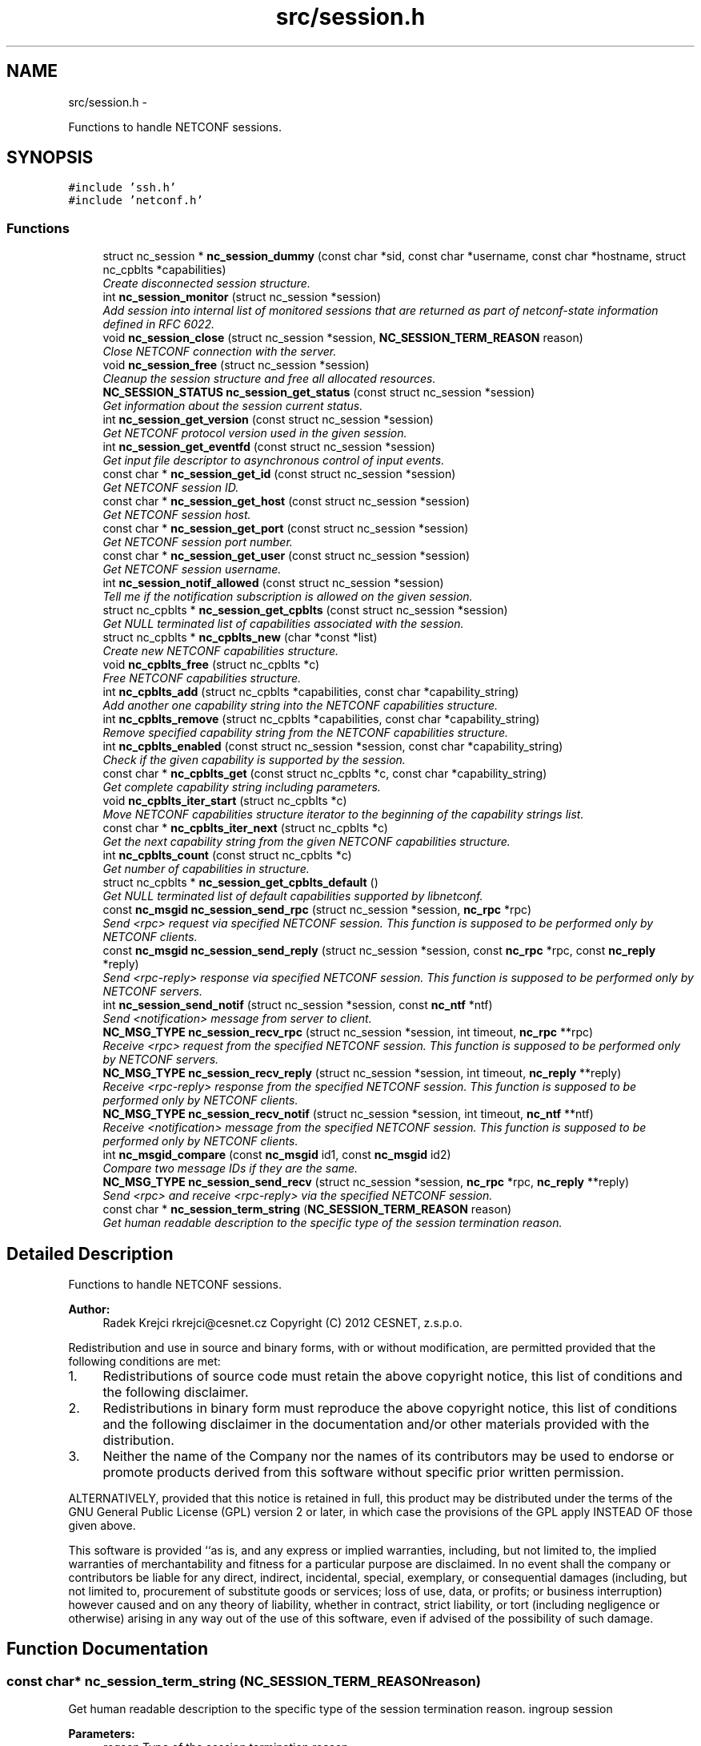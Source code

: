 .TH "src/session.h" 3 "Wed Jan 23 2013" "Version 0.3.1" "libnetconf" \" -*- nroff -*-
.ad l
.nh
.SH NAME
src/session.h \- 
.PP
Functions to handle NETCONF sessions\&.  

.SH SYNOPSIS
.br
.PP
\fC#include 'ssh\&.h'\fP
.br
\fC#include 'netconf\&.h'\fP
.br

.SS "Functions"

.in +1c
.ti -1c
.RI "struct nc_session * \fBnc_session_dummy\fP (const char *sid, const char *username, const char *hostname, struct nc_cpblts *capabilities)"
.br
.RI "\fICreate disconnected session structure\&. \fP"
.ti -1c
.RI "int \fBnc_session_monitor\fP (struct nc_session *session)"
.br
.RI "\fIAdd session into internal list of monitored sessions that are returned as part of netconf-state information defined in RFC 6022\&. \fP"
.ti -1c
.RI "void \fBnc_session_close\fP (struct nc_session *session, \fBNC_SESSION_TERM_REASON\fP reason)"
.br
.RI "\fIClose NETCONF connection with the server\&. \fP"
.ti -1c
.RI "void \fBnc_session_free\fP (struct nc_session *session)"
.br
.RI "\fICleanup the session structure and free all allocated resources\&. \fP"
.ti -1c
.RI "\fBNC_SESSION_STATUS\fP \fBnc_session_get_status\fP (const struct nc_session *session)"
.br
.RI "\fIGet information about the session current status\&. \fP"
.ti -1c
.RI "int \fBnc_session_get_version\fP (const struct nc_session *session)"
.br
.RI "\fIGet NETCONF protocol version used in the given session\&. \fP"
.ti -1c
.RI "int \fBnc_session_get_eventfd\fP (const struct nc_session *session)"
.br
.RI "\fIGet input file descriptor to asynchronous control of input events\&. \fP"
.ti -1c
.RI "const char * \fBnc_session_get_id\fP (const struct nc_session *session)"
.br
.RI "\fIGet NETCONF session ID\&. \fP"
.ti -1c
.RI "const char * \fBnc_session_get_host\fP (const struct nc_session *session)"
.br
.RI "\fIGet NETCONF session host\&. \fP"
.ti -1c
.RI "const char * \fBnc_session_get_port\fP (const struct nc_session *session)"
.br
.RI "\fIGet NETCONF session port number\&. \fP"
.ti -1c
.RI "const char * \fBnc_session_get_user\fP (const struct nc_session *session)"
.br
.RI "\fIGet NETCONF session username\&. \fP"
.ti -1c
.RI "int \fBnc_session_notif_allowed\fP (const struct nc_session *session)"
.br
.RI "\fITell me if the notification subscription is allowed on the given session\&. \fP"
.ti -1c
.RI "struct nc_cpblts * \fBnc_session_get_cpblts\fP (const struct nc_session *session)"
.br
.RI "\fIGet NULL terminated list of capabilities associated with the session\&. \fP"
.ti -1c
.RI "struct nc_cpblts * \fBnc_cpblts_new\fP (char *const *list)"
.br
.RI "\fICreate new NETCONF capabilities structure\&. \fP"
.ti -1c
.RI "void \fBnc_cpblts_free\fP (struct nc_cpblts *c)"
.br
.RI "\fIFree NETCONF capabilities structure\&. \fP"
.ti -1c
.RI "int \fBnc_cpblts_add\fP (struct nc_cpblts *capabilities, const char *capability_string)"
.br
.RI "\fIAdd another one capability string into the NETCONF capabilities structure\&. \fP"
.ti -1c
.RI "int \fBnc_cpblts_remove\fP (struct nc_cpblts *capabilities, const char *capability_string)"
.br
.RI "\fIRemove specified capability string from the NETCONF capabilities structure\&. \fP"
.ti -1c
.RI "int \fBnc_cpblts_enabled\fP (const struct nc_session *session, const char *capability_string)"
.br
.RI "\fICheck if the given capability is supported by the session\&. \fP"
.ti -1c
.RI "const char * \fBnc_cpblts_get\fP (const struct nc_cpblts *c, const char *capability_string)"
.br
.RI "\fIGet complete capability string including parameters\&. \fP"
.ti -1c
.RI "void \fBnc_cpblts_iter_start\fP (struct nc_cpblts *c)"
.br
.RI "\fIMove NETCONF capabilities structure iterator to the beginning of the capability strings list\&. \fP"
.ti -1c
.RI "const char * \fBnc_cpblts_iter_next\fP (struct nc_cpblts *c)"
.br
.RI "\fIGet the next capability string from the given NETCONF capabilities structure\&. \fP"
.ti -1c
.RI "int \fBnc_cpblts_count\fP (const struct nc_cpblts *c)"
.br
.RI "\fIGet number of capabilities in structure\&. \fP"
.ti -1c
.RI "struct nc_cpblts * \fBnc_session_get_cpblts_default\fP ()"
.br
.RI "\fIGet NULL terminated list of default capabilities supported by libnetconf\&. \fP"
.ti -1c
.RI "const \fBnc_msgid\fP \fBnc_session_send_rpc\fP (struct nc_session *session, \fBnc_rpc\fP *rpc)"
.br
.RI "\fISend <rpc> request via specified NETCONF session\&. This function is supposed to be performed only by NETCONF clients\&. \fP"
.ti -1c
.RI "const \fBnc_msgid\fP \fBnc_session_send_reply\fP (struct nc_session *session, const \fBnc_rpc\fP *rpc, const \fBnc_reply\fP *reply)"
.br
.RI "\fISend <rpc-reply> response via specified NETCONF session\&. This function is supposed to be performed only by NETCONF servers\&. \fP"
.ti -1c
.RI "int \fBnc_session_send_notif\fP (struct nc_session *session, const \fBnc_ntf\fP *ntf)"
.br
.RI "\fISend <notification> message from server to client\&. \fP"
.ti -1c
.RI "\fBNC_MSG_TYPE\fP \fBnc_session_recv_rpc\fP (struct nc_session *session, int timeout, \fBnc_rpc\fP **rpc)"
.br
.RI "\fIReceive <rpc> request from the specified NETCONF session\&. This function is supposed to be performed only by NETCONF servers\&. \fP"
.ti -1c
.RI "\fBNC_MSG_TYPE\fP \fBnc_session_recv_reply\fP (struct nc_session *session, int timeout, \fBnc_reply\fP **reply)"
.br
.RI "\fIReceive <rpc-reply> response from the specified NETCONF session\&. This function is supposed to be performed only by NETCONF clients\&. \fP"
.ti -1c
.RI "\fBNC_MSG_TYPE\fP \fBnc_session_recv_notif\fP (struct nc_session *session, int timeout, \fBnc_ntf\fP **ntf)"
.br
.RI "\fIReceive <notification> message from the specified NETCONF session\&. This function is supposed to be performed only by NETCONF clients\&. \fP"
.ti -1c
.RI "int \fBnc_msgid_compare\fP (const \fBnc_msgid\fP id1, const \fBnc_msgid\fP id2)"
.br
.RI "\fICompare two message IDs if they are the same\&. \fP"
.ti -1c
.RI "\fBNC_MSG_TYPE\fP \fBnc_session_send_recv\fP (struct nc_session *session, \fBnc_rpc\fP *rpc, \fBnc_reply\fP **reply)"
.br
.RI "\fISend <rpc> and receive <rpc-reply> via the specified NETCONF session\&. \fP"
.ti -1c
.RI "const char * \fBnc_session_term_string\fP (\fBNC_SESSION_TERM_REASON\fP reason)"
.br
.RI "\fIGet human readable description to the specific type of the session termination reason\&. \fP"
.in -1c
.SH "Detailed Description"
.PP 
Functions to handle NETCONF sessions\&. 

\fBAuthor:\fP
.RS 4
Radek Krejci rkrejci@cesnet.cz Copyright (C) 2012 CESNET, z\&.s\&.p\&.o\&.
.RE
.PP
Redistribution and use in source and binary forms, with or without modification, are permitted provided that the following conditions are met:
.IP "1." 4
Redistributions of source code must retain the above copyright notice, this list of conditions and the following disclaimer\&.
.IP "2." 4
Redistributions in binary form must reproduce the above copyright notice, this list of conditions and the following disclaimer in the documentation and/or other materials provided with the distribution\&.
.IP "3." 4
Neither the name of the Company nor the names of its contributors may be used to endorse or promote products derived from this software without specific prior written permission\&.
.PP
.PP
ALTERNATIVELY, provided that this notice is retained in full, this product may be distributed under the terms of the GNU General Public License (GPL) version 2 or later, in which case the provisions of the GPL apply INSTEAD OF those given above\&.
.PP
This software is provided ``as is, and any express or implied warranties, including, but not limited to, the implied warranties of merchantability and fitness for a particular purpose are disclaimed\&. In no event shall the company or contributors be liable for any direct, indirect, incidental, special, exemplary, or consequential damages (including, but not limited to, procurement of substitute goods or services; loss of use, data, or profits; or business interruption) however caused and on any theory of liability, whether in contract, strict liability, or tort (including negligence or otherwise) arising in any way out of the use of this software, even if advised of the possibility of such damage\&. 
.SH "Function Documentation"
.PP 
.SS "const char* nc_session_term_string (\fBNC_SESSION_TERM_REASON\fPreason)"

.PP
Get human readable description to the specific type of the session termination reason\&. ingroup session 
.PP
\fBParameters:\fP
.RS 4
\fIreason\fP Type of the session termination reason\&. 
.RE
.PP
\fBReturns:\fP
.RS 4
String describing the given termination reason value\&. 
.RE
.PP

.SH "Author"
.PP 
Generated automatically by Doxygen for libnetconf from the source code\&.
